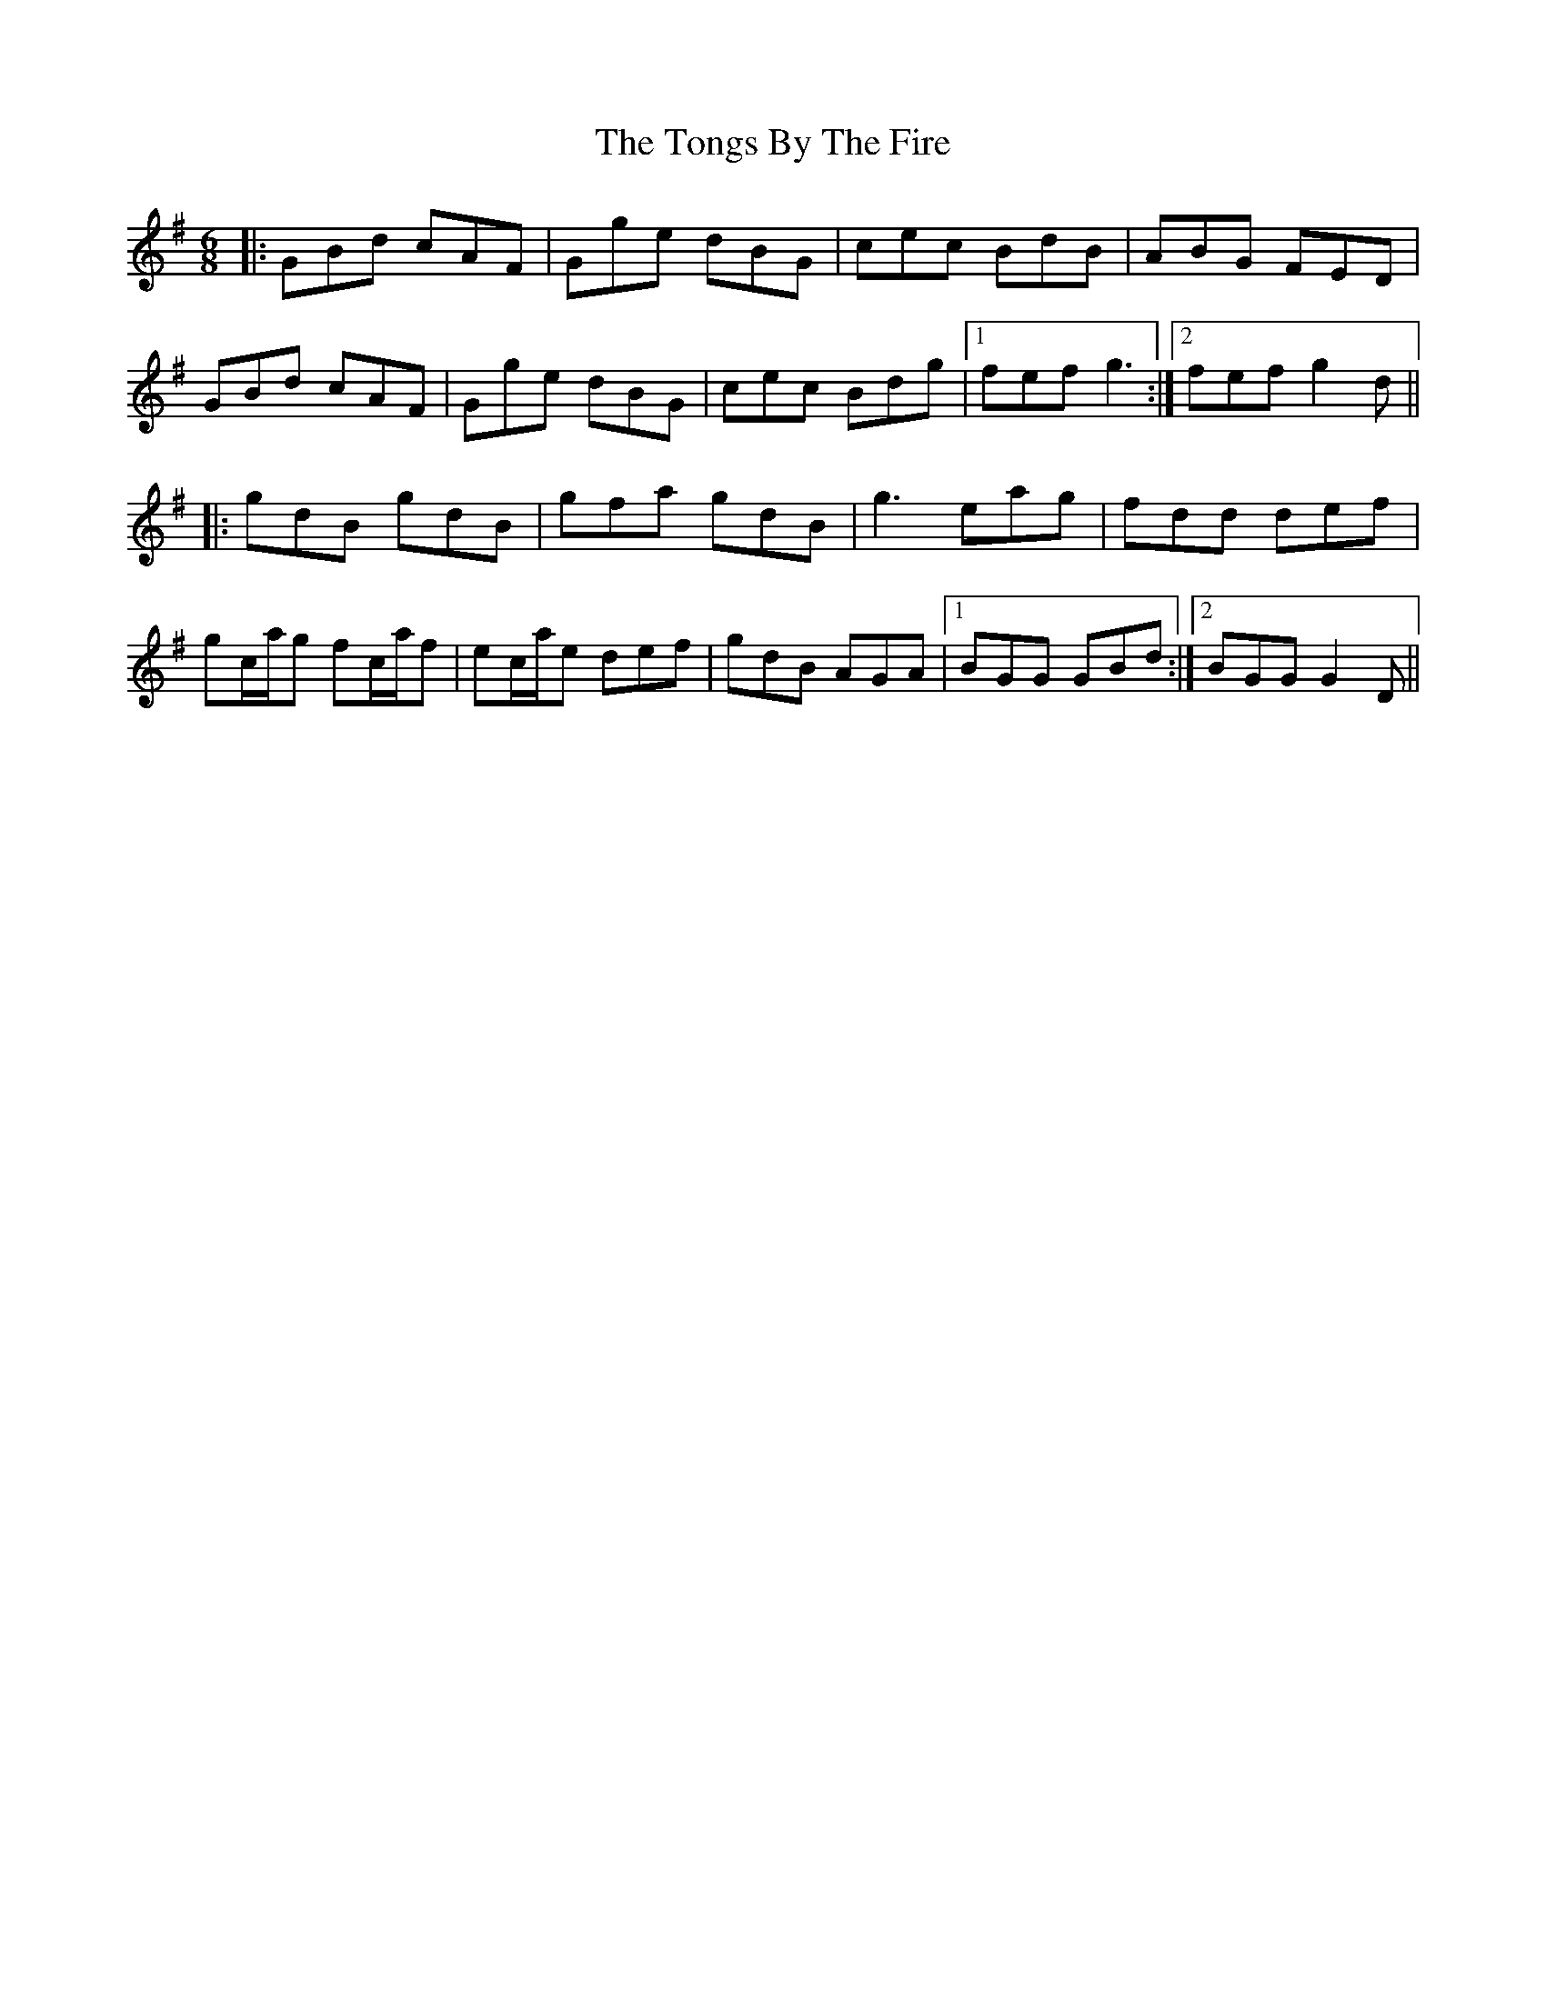 X: 40615
T: Tongs By The Fire, The
R: jig
M: 6/8
K: Gmajor
|:GBd cAF|Gge dBG|cec BdB|ABG FED|
GBd cAF|Gge dBG|cec Bdg|1 fef g3:|2 fef g2d||
|:gdB gdB|gfa gdB|g3 eag|fdd def|
gc/a/g fc/a/f|ec/a/e def|gdB AGA|1 BGG GBd:|2 BGG G2D||

